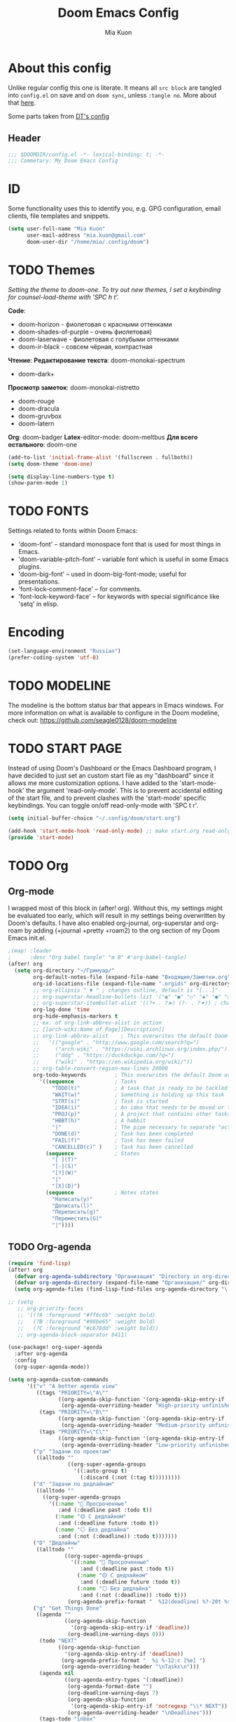 #+title: Doom Emacs Config
#+author: Mia Kuon
#+description: My personal literate Doom Emacs Config

* About this config
Unlike regular config this one is literate. It means all =src block= are tangled into ~config.el~ on save and on ~doom sync~, unless ~:tangle no~. More about that [[file:~/.config/emacs/modules/config/literate/README.org][here]].

Some parts taken from [[https://gitlab.com/dwt1/dotfiles/-/blob/master/.config/doom/config.org][DT's config]]

** Header
#+begin_src emacs-lisp
;;; $DOOMDIR/config.el -*- lexical-binding: t; -*-
;;; Commetary: My Doom Emacs Config
#+end_src
* ID
Some functionality uses this to identify you, e.g. GPG configuration, email clients, file templates and snippets.
#+begin_src emacs-lisp
(setq user-full-name "Mia Kuon"
      user-mail-address "mia.kuon@gmail.com"
      doom-user-dir "/home/mia/.config/doom")
#+end_src
* TODO Themes
/Setting the theme to doom-one.  To try out new themes, I set a keybinding for counsel-load-theme with 'SPC h t'./

*Code*:
- doom-horizon - фиолетовая с красными оттенками
- doom-shades-of-purple  - очень фиолетовая)
- doom-laserwave - фиолетовая с голубыми оттенками
- doom-ir-black - совсем чёрная, контрастная

*Чтение*:
*Редактирование текста*: doom-monokai-spectrum
- doom-dark+

*Просмотр заметок*: doom-monokai-ristretto
- doom-rouge
- doom-dracula
- doom-gruvbox
- doom-latern

*Org*: doom-badger
*Latex*-editor-mode: doom-meltbus
*Для всего остального*: doom-one

#+BEGIN_SRC emacs-lisp
(add-to-list 'initial-frame-alist '(fullscreen . fullboth))
(setq doom-theme 'doom-one)

(setq display-line-numbers-type t)
(show-paren-mode 1)
#+END_SRC
* TODO FONTS
Settings related to fonts within Doom Emacs:
+ 'doom-font' -- standard monospace font that is used for most things in Emacs.
+ 'doom-variable-pitch-font' -- variable font which is useful in some Emacs plugins.
+ 'doom-big-font' -- used in doom-big-font-mode; useful for presentations.
+ 'font-lock-comment-face' -- for comments.
+ 'font-lock-keyword-face' -- for keywords with special significance like 'setq' in elisp.
* Encoding
#+begin_src emacs-lisp
(set-language-environment "Russian")
(prefer-coding-system 'utf-8)
#+end_src
* TODO MODELINE
The modeline is the bottom status bar that appears in Emacs windows.  For more information on what is available to configure in the Doom modeline, check out:
https://github.com/seagle0128/doom-modeline
* TODO START PAGE
Instead of using Doom's Dashboard or the Emacs Dashboard program, I have decided to just set an custom start file as my "dashboard" since it allows me more customization options.  I have added to the 'start-mode-hook' the argument 'read-only-mode'.  This is to prevent accidental editing of the start file, and to prevent clashes with the 'start-mode' specific keybindings.  You can toggle on/off read-only-mode with 'SPC t r'.

#+begin_src emacs-lisp :tangle no
(setq initial-buffer-choice "~/.config/doom/start.org")

(add-hook 'start-mode-hook 'read-only-mode) ;; make start.org read-only; use 'SPC t r' to toggle off read-only.
(provide 'start-mode)
#+end_src
* TODO Org
** Org-mode
I wrapped most of this block in (after! org).  Without this, my settings might be evaluated too early, which will result in my settings being overwritten by Doom's defaults.  I have also enabled org-journal, org-superstar and org-roam by adding (+journal +pretty +roam2) to the org section of my Doom Emacs init.el.

#+BEGIN_SRC emacs-lisp
;(map! :leader
;      :desc "Org babel tangle" "m B" #'org-babel-tangle)
(after! org
  (setq org-directory "~/Гримуар/"
        org-default-notes-file (expand-file-name "Входящие/Заметки.org" org-directory)
        org-id-locations-file (expand-file-name ".orgids" org-directory)
        ;; org-ellipsis " ▼ " ; changes outline, default is "[...]"
        ;; org-superstar-headline-bullets-list '("◉" "●" "○" "◆" "●" "○" "◆")
        ;; org-superstar-itembullet-alist '((?+ . ?➤) (?- . ?✦)) ; changes +/- symbols in item lists
        org-log-done 'time
        org-hide-emphasis-markers t
        ;; ex. of org-link-abbrev-alist in action
        ;; [[arch-wiki:Name_of_Page][Description]]
        ;; org-link-abbrev-alist    ; This overwrites the default Doom org-link-abbrev-list
        ;;   '(("google" . "http://www.google.com/search?q=")
        ;;     ("arch-wiki" . "https://wiki.archlinux.org/index.php/")
        ;;     ("ddg" . "https://duckduckgo.com/?q=")
        ;;     ("wiki" . "https://en.wikipedia.org/wiki/"))
        ;; org-table-convert-region-max-lines 20000
        org-todo-keywords         ; This overwrites the default Doom org-todo-keywords
          '((sequence             ; Tasks
              "TODO(t)"           ; A task that is ready to be tackled
              "WAIT(w)"           ; Something is holding up this task
              "STRT(s)"           ; Task is started
              "IDEA(i)"           ; An idea that needs to be moved or to be done
              "PROJ(p)"           ; A project that contains other tasks
              "HBBT(h)"           ; A habbit
              "|"                 ; The pipe necessary to separate "active" states and "inactive" states
              "DONE(d)"           ; Task has been completed
              "FAIL(f)"           ; Task has been failed
              "CANCELLED(c)" )    ; Task has been cancelled
            (sequence             ; States
              "[ ](T)"
              "[-](S)"
              "[?](W)"
              "|"
              "[X](D)")
            (sequence             ; Notes states
              "Написать(y)"
              "Дописать(l)"
              "Переписать(g)"
              "Переместить(G)"
              "|"))))
#+END_SRC

** TODO Org-agenda
#+begin_src emacs-lisp
(require 'find-lisp)
(after! org
  (defvar org-agenda-subdirectory "Организация" "Directory in org-directory that contains all organization realted files")
  (defvar org-agenda-directory (expand-file-name "Организация/" org-directory) "")
  (setq org-agenda-files (find-lisp-find-files org-agenda-directory "\.org$")))

;; (setq
   ;; org-priority-faces
   ;; '((?A :foreground "#ff6c6b" :weight bold)
   ;;   (?B :foreground "#98be65" :weight bold)
   ;;   (?C :foreground "#c678dd" :weight bold))
   ;; org-agenda-block-separator 8411)

(use-package! org-super-agenda
  :after org-agenda
  :config
  (org-super-agenda-mode))

(setq org-agenda-custom-commands
      '(("v" "A better agenda view"
         ((tags "PRIORITY=\"A\""
                ((org-agenda-skip-function '(org-agenda-skip-entry-if 'todo 'done))
                 (org-agenda-overriding-header "High-priority unfinished tasks:")))
          (tags "PRIORITY=\"B\""
                ((org-agenda-skip-function '(org-agenda-skip-entry-if 'todo 'done))
                 (org-agenda-overriding-header "Medium-priority unfinished tasks:")))
          (tags "PRIORITY=\"C\""
                ((org-agenda-skip-function '(org-agenda-skip-entry-if 'todo 'done))
                 (org-agenda-overriding-header "Low-priority unfinished tasks:")))))
        ("p" "Задачи по проектам"
         ((alltodo ""
                   ((org-super-agenda-groups
                     '((:auto-group t)
                       (:discard (:not (:tag t)))))))))
        ("d" "Задачи по дедлайнам"
         ((alltodo ""
           ((org-super-agenda-groups
             '((:name "🔴 Просроченные"
                :and (:deadline past :todo t))
               (:name "🟡 С дедлайном"
                :and (:deadline future :todo t))
               (:name "⚪ Без дедлайна"
                :and (:not (:deadline)) :todo t)))))))
        ("D" "Дедлайны"
         ((alltodo ""
                  ((org-super-agenda-groups
                    '((:name "🔴 Просроченные"
                       :and (:deadline past :todo t))
                      (:name "🟡 С дедлайном"
                       :and (:deadline future :todo t))
                      (:name "⚪ Без дедлайна"
                       :and (:not (:deadline)) :todo t)))
                   (org-agenda-prefix-format "  %12(deadline) %?-20t %s")))))
        ("g" "Get Things Done"
         ((agenda ""
                  ((org-agenda-skip-function
                    '(org-agenda-skip-entry-if 'deadline))
                   (org-deadline-warning-days 0)))
          (todo "NEXT"
                ((org-agenda-skip-function
                  '(org-agenda-skip-entry-if 'deadline))
                 (org-agenda-prefix-format "  %i %-12:c [%e] ")
                 (org-agenda-overriding-header "\nTasks\n")))
          (agenda nil
                  ((org-agenda-entry-types '(:deadline))
                   (org-agenda-format-date "")
                   (org-deadline-warning-days 7)
                   (org-agenda-skip-function
                    '(org-agenda-skip-entry-if 'notregexp "\\* NEXT"))
                   (org-agenda-overriding-header "\nDeadlines")))
          (tags-todo "inbox"
                     ((org-agenda-prefix-format "  %?-12t% s")
                      (org-agenda-overriding-header "\nInbox\n")))
          (tags "CLOSED>=\"<today>\""
                ((org-agenda-overriding-header "\nCompleted today\n")))))))
#+end_src
** GTD
*** Capture templates
#+begin_src emacs-lisp :tangle yes
(after! org
 (setq org-capture-templates
       `(("g" "GTD")
         ("gi" "Inbox" entry  (file "Организация/Входящее.org")
          "* TODO %?\n/Entered on/ %U" :prepend t :empty-lines-before 1)
         ("gm" "Meeting" entry  (file+headline "Организация/Расписание.org" "Личное")
          "* %? %^G\nSCHEDULED: %^T\n/Entered on/ %U" :prepend t)
         ("gc" "Current" entry (file "Организация/Текущее.org")
          "* TODO %?\nSCHEDULED: %t\n/Entered on/ %U" :prepend t)
         ("gh" "Habbit" entry (function (lambda () (read-file-name "Ценность: "
                                              "~/Гримуар/Организация/Ценности/" nil t nil
                                              (lambda (f)
                                                (and (file-regular-p f)
                                                     (string-match "\\.org$" f))))))
          "* HBBT %?\nSCHEDULED: <%<%Y-%m-%d %a %H:00> +1d>\n:PROPERTIES:\n:STYLE:           Habbit\n:REPEAT_TO_STATE: HBBT\n:END:\n/Entered on/ %U"
          :heading "Привычки"
          :prepend nil)
         ;; ("j" "Journal")
         ;; ("jd" "Daily" entry
         ;;  (file+olp+datetree +org-capture-journal-file)
         ;;  "* %U %?\n%i\n%a" :prepend t)
         ;; ("jw" "Weekly" entry)
         ;; ("jm" "Monthly" entry)
         ;; ("jy" "Yearly" entry)
         ("p" "Templates for projects")
         ("pt" "Project-local todo" entry
          (file+headline +org-capture-project-todo-file "Inbox")
          "* TODO %?\n%i\n%a" :prepend t)
         ("pn" "Project-local notes" entry
          (file+headline +org-capture-project-notes-file "Inbox")
          "* %U %?\n%i\n%a" :prepend t)
         ("pc" "Project-local changelog" entry
          (file+headline +org-capture-project-changelog-file "Unreleased")
          "* %U %?\n%i\n%a" :prepend t)
         ("o" "Centralized templates for projects")
         ("ot" "Project todo" entry
          #'+org-capture-central-project-todo-file "* TODO %?\n %i\n %a" :heading "Tasks" :prepend nil)
         ("on" "Project notes" entry
          #'+org-capture-central-project-notes-file "* %U %?\n %i\n %a" :heading "Notes" :prepend t)
         ("oc" "Project changelog" entry
          #'+org-capture-central-project-changelog-file "* %U %?\n %i\n %a" :heading "Changelog" :prepend t))))
#+end_src
*** Other
#+begin_src emacs-lisp :tangle yes
(after! org
  (setq org-log-into-drawer t))
#+end_src
** Org-auto-tangle
=org-auto-tangle= allows you to add the option =#+auto_tangle: t= in your Org file so that it automatically tangles when you save the document.  I have made adding this to your file even easier by creating a function 'dt/insert-auto-tangle-tag' and setting it to a keybinding 'SPC i a'.

ERROR: Нет пакета ~org-auto-tangle~
#+begin_src emacs-lisp :tangle no
(use-package! org-auto-tangle
  :defer t
  :hook (org-mode . org-auto-tangle-mode)
  :config
  (setq org-auto-tangle-default t))

(defun dt/insert-auto-tangle-tag ()
  "Insert auto-tangle tag in a literate config."
  (interactive)
  (evil-org-open-below 1)
  (insert "#+auto_tangle: t ")
  (evil-force-normal-state))

(map! :leader
      :desc "Insert auto_tangle tag" "i t" #'dt/insert-auto-tangle-tag)
#+end_src
** Org fonts
I have created an interactive function for each color scheme (M-x dt/org-colors-*).  These functions will set appropriate colors and font attributes for org-level fonts and the org-table font.

#+begin_src emacs-lisp :tangle no
(defun dt/org-colors-doom-one ()
  "Enable Doom One colors for Org headers."
  (interactive)
  (dolist
      (face
       '((org-level-1 1.7 "#51afef" ultra-bold)
         (org-level-2 1.6 "#c678dd" extra-bold)
         (org-level-3 1.5 "#98be65" bold)
         (org-level-4 1.4 "#da8548" semi-bold)
         (org-level-5 1.3 "#5699af" normal)
         (org-level-6 1.2 "#a9a1e1" normal)
         (org-level-7 1.1 "#46d9ff" normal)
         (org-level-8 1.0 "#ff6c6b" normal)))
    (set-face-attribute (nth 0 face) nil :font doom-variable-pitch-font :weight (nth 3 face) :height (nth 1 face) :foreground (nth 2 face)))
    (set-face-attribute 'org-table nil :font doom-font :weight 'normal :height 1.0 :foreground "#bfafdf"))

(defun dt/org-colors-dracula ()
  "Enable Dracula colors for Org headers."
  (interactive)
  (dolist
      (face
       '((org-level-1 1.7 "#8be9fd" ultra-bold)
         (org-level-2 1.6 "#bd93f9" extra-bold)
         (org-level-3 1.5 "#50fa7b" bold)
         (org-level-4 1.4 "#ff79c6" semi-bold)
         (org-level-5 1.3 "#9aedfe" normal)
         (org-level-6 1.2 "#caa9fa" normal)
         (org-level-7 1.1 "#5af78e" normal)
         (org-level-8 1.0 "#ff92d0" normal)))
    (set-face-attribute (nth 0 face) nil :font doom-variable-pitch-font :weight (nth 3 face) :height (nth 1 face) :foreground (nth 2 face)))
    (set-face-attribute 'org-table nil :font doom-font :weight 'normal :height 1.0 :foreground "#bfafdf"))

(defun dt/org-colors-gruvbox-dark ()
  "Enable Gruvbox Dark colors for Org headers."
  (interactive)
  (dolist
      (face
       '((org-level-1 1.7 "#458588" ultra-bold)
         (org-level-2 1.6 "#b16286" extra-bold)
         (org-level-3 1.5 "#98971a" bold)
         (org-level-4 1.4 "#fb4934" semi-bold)
         (org-level-5 1.3 "#83a598" normal)
         (org-level-6 1.2 "#d3869b" normal)
         (org-level-7 1.1 "#d79921" normal)
         (org-level-8 1.0 "#8ec07c" normal)))
    (set-face-attribute (nth 0 face) nil :font doom-variable-pitch-font :weight (nth 3 face) :height (nth 1 face) :foreground (nth 2 face)))
    (set-face-attribute 'org-table nil :font doom-font :weight 'normal :height 1.0 :foreground "#bfafdf"))

(defun dt/org-colors-monokai-pro ()
  "Enable Monokai Pro colors for Org headers."
  (interactive)
  (dolist
      (face
       '((org-level-1 1.7 "#78dce8" ultra-bold)
         (org-level-2 1.6 "#ab9df2" extra-bold)
         (org-level-3 1.5 "#a9dc76" bold)
         (org-level-4 1.4 "#fc9867" semi-bold)
         (org-level-5 1.3 "#ff6188" normal)
         (org-level-6 1.2 "#ffd866" normal)
         (org-level-7 1.1 "#78dce8" normal)
         (org-level-8 1.0 "#ab9df2" normal)))
    (set-face-attribute (nth 0 face) nil :font doom-variable-pitch-font :weight (nth 3 face) :height (nth 1 face) :foreground (nth 2 face)))
    (set-face-attribute 'org-table nil :font doom-font :weight 'normal :height 1.0 :foreground "#bfafdf"))

(defun dt/org-colors-nord ()
  "Enable Nord colors for Org headers."
  (interactive)
  (dolist
      (face
       '((org-level-1 1.7 "#81a1c1" ultra-bold)
         (org-level-2 1.6 "#b48ead" extra-bold)
         (org-level-3 1.5 "#a3be8c" bold)
         (org-level-4 1.4 "#ebcb8b" semi-bold)
         (org-level-5 1.3 "#bf616a" normal)
         (org-level-6 1.2 "#88c0d0" normal)
         (org-level-7 1.1 "#81a1c1" normal)
         (org-level-8 1.0 "#b48ead" normal)))
    (set-face-attribute (nth 0 face) nil :font doom-variable-pitch-font :weight (nth 3 face) :height (nth 1 face) :foreground (nth 2 face)))
    (set-face-attribute 'org-table nil :font doom-font :weight 'normal :height 1.0 :foreground "#bfafdf"))

(defun dt/org-colors-oceanic-next ()
  "Enable Oceanic Next colors for Org headers."
  (interactive)
  (dolist
      (face
       '((org-level-1 1.7 "#6699cc" ultra-bold)
         (org-level-2 1.6 "#c594c5" extra-bold)
         (org-level-3 1.5 "#99c794" bold)
         (org-level-4 1.4 "#fac863" semi-bold)
         (org-level-5 1.3 "#5fb3b3" normal)
         (org-level-6 1.2 "#ec5f67" normal)
         (org-level-7 1.1 "#6699cc" normal)
         (org-level-8 1.0 "#c594c5" normal)))
    (set-face-attribute (nth 0 face) nil :font doom-variable-pitch-font :weight (nth 3 face) :height (nth 1 face) :foreground (nth 2 face)))
    (set-face-attribute 'org-table nil :font doom-font :weight 'normal :height 1.0 :foreground "#bfafdf"))

(defun dt/org-colors-palenight ()
  "Enable Palenight colors for Org headers."
  (interactive)
  (dolist
      (face
       '((org-level-1 1.7 "#82aaff" ultra-bold)
         (org-level-2 1.6 "#c792ea" extra-bold)
         (org-level-3 1.5 "#c3e88d" bold)
         (org-level-4 1.4 "#ffcb6b" semi-bold)
         (org-level-5 1.3 "#a3f7ff" normal)
         (org-level-6 1.2 "#e1acff" normal)
         (org-level-7 1.1 "#f07178" normal)
         (org-level-8 1.0 "#ddffa7" normal)))
    (set-face-attribute (nth 0 face) nil :font doom-variable-pitch-font :weight (nth 3 face) :height (nth 1 face) :foreground (nth 2 face)))
    (set-face-attribute 'org-table nil :font doom-font :weight 'normal :height 1.0 :foreground "#bfafdf"))

(defun dt/org-colors-solarized-dark ()
  "Enable Solarized Dark colors for Org headers."
  (interactive)
  (dolist
      (face
       '((org-level-1 1.7 "#268bd2" ultra-bold)
         (org-level-2 1.6 "#d33682" extra-bold)
         (org-level-3 1.5 "#859900" bold)
         (org-level-4 1.4 "#b58900" semi-bold)
         (org-level-5 1.3 "#cb4b16" normal)
         (org-level-6 1.2 "#6c71c4" normal)
         (org-level-7 1.1 "#2aa198" normal)
         (org-level-8 1.0 "#657b83" normal)))
    (set-face-attribute (nth 0 face) nil :font doom-variable-pitch-font :weight (nth 3 face) :height (nth 1 face) :foreground (nth 2 face)))
    (set-face-attribute 'org-table nil :font doom-font :weight 'normal :height 1.0 :foreground "#bfafdf"))

(defun dt/org-colors-solarized-light ()
  "Enable Solarized Light colors for Org headers."
  (interactive)
  (dolist
      (face
       '((org-level-1 1.7 "#268bd2" ultra-bold)
         (org-level-2 1.6 "#d33682" extra-bold)
         (org-level-3 1.5 "#859900" bold)
         (org-level-4 1.4 "#b58900" semi-bold)
         (org-level-5 1.3 "#cb4b16" normal)
         (org-level-6 1.2 "#6c71c4" normal)
         (org-level-7 1.1 "#2aa198" normal)
         (org-level-8 1.0 "#657b83" normal)))
    (set-face-attribute (nth 0 face) nil :font doom-variable-pitch-font :weight (nth 3 face) :height (nth 1 face) :foreground (nth 2 face)))
    (set-face-attribute 'org-table nil :font doom-font :weight 'normal :height 1.0 :foreground "#bfafdf"))

(defun dt/org-colors-tomorrow-night ()
  "Enable Tomorrow Night colors for Org headers."
  (interactive)
  (dolist
      (face
       '((org-level-1 1.7 "#81a2be" ultra-bold)
         (org-level-2 1.6 "#b294bb" extra-bold)
         (org-level-3 1.5 "#b5bd68" bold)
         (org-level-4 1.4 "#e6c547" semi-bold)
         (org-level-5 1.3 "#cc6666" normal)
         (org-level-6 1.2 "#70c0ba" normal)
         (org-level-7 1.1 "#b77ee0" normal)
         (org-level-8 1.0 "#9ec400" normal)))
    (set-face-attribute (nth 0 face) nil :font doom-variable-pitch-font :weight (nth 3 face) :height (nth 1 face) :foreground (nth 2 face)))
    (set-face-attribute 'org-table nil :font doom-font :weight 'normal :height 1.0 :foreground "#bfafdf"))

;; Load our desired dt/org-colors-* theme on startup
(dt/org-colors-doom-one)
#+end_src

** Org-export
We need ox-man for "Org eXporting" to manpage format and ox-gemini for exporting to gemtext (for the gemini protocol).

=NOTE=: I also enable ox-publish for converting an Org site into an HTML site, but that is done in init.el (org +publish).

#+BEGIN_SRC emacs-lisp :tangle no
(use-package ox-man)
(use-package ox-gemini)
#+END_SRC

** Org-journal
#+begin_src emacs-lisp :tangle yes
(setq org-journal-dir "~/Гримуар/Дневник/"
      org-journal-date-prefix "* "
      org-journal-time-prefix "** "
      org-journal-date-format "%B %d, %Y (%A) "
      org-journal-file-format "%Y-%m-%d.org")
#+end_src

** Org-publish
#+begin_src emacs-lisp :tangle no
(setq org-publish-use-timestamps-flag nil)
(setq org-export-with-broken-links t)
(setq org-publish-project-alist
      '(("distro.tube without manpages"
         :base-directory "~/nc/gitlab-repos/distro.tube/"
         :base-extension "org"
         :publishing-directory "~/nc/gitlab-repos/distro.tube/html/"
         :recursive t
         :exclude "org-html-themes/.*\\|man-org/man*"
         :publishing-function org-html-publish-to-html
         :headline-levels 4             ; Just the default for this project.
         :auto-preamble t)
         ("man0p"
         :base-directory "~/nc/gitlab-repos/distro.tube/man-org/man0p/"
         :base-extension "org"
         :publishing-directory "~/nc/gitlab-repos/distro.tube/html/man-org/man0p/"
         :recursive t
         :publishing-function org-html-publish-to-html
         :headline-levels 4             ; Just the default for this project.
         :auto-preamble t)
         ("man1"
         :base-directory "~/nc/gitlab-repos/distro.tube/man-org/man1/"
         :base-extension "org"
         :publishing-directory "~/nc/gitlab-repos/distro.tube/html/man-org/man1/"
         :recursive t
         :publishing-function org-html-publish-to-html
         :headline-levels 4             ; Just the default for this project.
         :auto-preamble t)
         ("man1p"
         :base-directory "~/nc/gitlab-repos/distro.tube/man-org/man1p/"
         :base-extension "org"
         :publishing-directory "~/nc/gitlab-repos/distro.tube/html/man-org/man1p/"
         :recursive t
         :publishing-function org-html-publish-to-html
         :headline-levels 4             ; Just the default for this project.
         :auto-preamble t)
         ("man2"
         :base-directory "~/nc/gitlab-repos/distro.tube/man-org/man2/"
         :base-extension "org"
         :publishing-directory "~/nc/gitlab-repos/distro.tube/html/man-org/man2/"
         :recursive t
         :publishing-function org-html-publish-to-html
         :headline-levels 4             ; Just the default for this project.
         :auto-preamble t)
         ("man3"
         :base-directory "~/nc/gitlab-repos/distro.tube/man-org/man3/"
         :base-extension "org"
         :publishing-directory "~/nc/gitlab-repos/distro.tube/html/man-org/man3/"
         :recursive t
         :publishing-function org-html-publish-to-html
         :headline-levels 4             ; Just the default for this project.
         :auto-preamble t)
         ("man3p"
         :base-directory "~/nc/gitlab-repos/distro.tube/man-org/man3p/"
         :base-extension "org"
         :publishing-directory "~/nc/gitlab-repos/distro.tube/html/man-org/man3p/"
         :recursive t
         :publishing-function org-html-publish-to-html
         :headline-levels 4             ; Just the default for this project.
         :auto-preamble t)
         ("man4"
         :base-directory "~/nc/gitlab-repos/distro.tube/man-org/man4/"
         :base-extension "org"
         :publishing-directory "~/nc/gitlab-repos/distro.tube/html/man-org/man4/"
         :recursive t
         :publishing-function org-html-publish-to-html
         :headline-levels 4             ; Just the default for this project.
         :auto-preamble t)
         ("man5"
         :base-directory "~/nc/gitlab-repos/distro.tube/man-org/man5/"
         :base-extension "org"
         :publishing-directory "~/nc/gitlab-repos/distro.tube/html/man-org/man5/"
         :recursive t
         :publishing-function org-html-publish-to-html
         :headline-levels 4             ; Just the default for this project.
         :auto-preamble t)
         ("man6"
         :base-directory "~/nc/gitlab-repos/distro.tube/man-org/man6/"
         :base-extension "org"
         :publishing-directory "~/nc/gitlab-repos/distro.tube/html/man-org/man6/"
         :recursive t
         :publishing-function org-html-publish-to-html
         :headline-levels 4             ; Just the default for this project.
         :auto-preamble t)
         ("man7"
         :base-directory "~/nc/gitlab-repos/distro.tube/man-org/man7/"
         :base-extension "org"
         :publishing-directory "~/nc/gitlab-repos/distro.tube/html/man-org/man7/"
         :recursive t
         :publishing-function org-html-publish-to-html
         :headline-levels 4             ; Just the default for this project.
         :auto-preamble t)
         ("man8"
         :base-directory "~/nc/gitlab-repos/distro.tube/man-org/man8/"
         :base-extension "org"
         :publishing-directory "~/nc/gitlab-repos/distro.tube/html/man-org/man8/"
         :recursive t
         :publishing-function org-html-publish-to-html
         :headline-levels 4             ; Just the default for this project.
         :auto-preamble t)
         ("org-static"
         :base-directory "~/Org/website"
         :base-extension "css\\|js\\|png\\|jpg\\|gif\\|pdf\\|mp3\\|ogg\\|swf"
         :publishing-directory "~/public_html/"
         :recursive t
         :exclude ".*/org-html-themes/.*"
         :publishing-function org-publish-attachment)
         ("dtos.dev"
         :base-directory "~/nc/gitlab-repos/dtos.dev/"
         :base-extension "org"
         :publishing-directory "~/nc/gitlab-repos/dtos.dev/html/"
         :recursive t
         :publishing-function org-html-publish-to-html
         :headline-levels 4             ; Just the default for this project.
         :auto-preamble t)

      ))
#+end_src
** Org-download
drag&drop functionality
#+begin_src emacs-lisp :tangle yes
(setq org-download-image-dir "~/Гримуар/Вложения/")
#+end_src
** TODO Org-roam
[[https://github.com/org-roam/org-roam][Org-roam]] is a plain-text knowledge management system.  Org-roam borrows principles from the =Zettelkasten= method, providing a solution for non-hierarchical note-taking.  It should also work as a plug-and-play solution for anyone already using Org-mode for their personal wiki.

| COMMAND                | DESCRIPTION                        | KEYBINDING |
|------------------------+------------------------------------+------------|
| completion-at-point    | /Completion of node-insert at point/ | SPC n r c  |
| org-roam-node-find     | /Find node or create a new one/      | SPC n r f  |
| org-roam-graph         | /Show graph of all nodes/            | SPC n r g  |
| org-roam-node-insert   | /Insert link to a node/              | SPC n r i  |
| org-roam-capture       | /Capture to node/                    | SPC n r n  |
| org-roam-buffer-toggle | /Toggle roam buffer/                 | SPC n r r  |

#+begin_src emacs-lisp
(after! org
  (setq org-roam-directory org-directory
        org-roam-graph-viewer "/usr/bin/firefox") ; TODO поменять на qutebrowser

  (setq org-roam-capture-templates
        `(("c" "Записка, Черновик" plain "%?\n* Ссылки"
           :target (file+head
                    "Заметки/Входящие/%<%Y%m%d%H%M%S>.org"
                    ":PROPERTIES:
:DATE:     %<%FT%T%z>
:END:
,#+title: ${title}
,#+notetype: %^{Тип заметки|записка|черновик}
,#+filetags: %^G")
           :unnarrowed t
           :empty-lines-before 1)
          ("f" "Фундаментальная, Мысль, Цитата" plain "%?\n* Ссылки\n** Связи\n** Источники"
           :target (file+head
                    "Заметки/%<%Y%m%d%H%M%S>-${slug}.org"
                    ":PROPERTIES:
:DATE:     %<%FT%T%z>
:ACCESS:   %^{Доступ|public|private|personal|confidentional}
:ROAM_ALIASES: %^{Синонимы (в кавычках)}
:END:
,#+title: ${title}
,#+author: %n
,#+language: %^{Язык|русский|english|français|中文}
,#+notetype: %^{Тип заметки|фундаментальная|мысль|цитата}
,#+filetags: %^G")
           :unnarrowed t
           :empty-lines-before 1)
          ("n" "Заметка, Статья, Руководство" plain "* ${title}\n%?\n* Ссылки"
           :target (file+head
                    "Заметки/%<%Y%m%d%H%M%S>-${slug}.org"
                    ":PROPERTIES:
:DATE:     %<%FT%T%z>
:ACCESS:   %^{Доступ|public|private|personal|confidentional}
:ROAM_ALIASES: %^{Синонимы (в кавычках)}
:END:
,#+title: ${title}
,#+author: %n
,#+language: %^{Язык|русский|english|français|中文}
,#+notetype: %^{Тип заметки|заметка|статья|руководство}
,#+filetags: %^G")
           :unnarrowed t
           :empty-lines-before 1)
          ("a" "Конспект" plain "* ${title}\n%?\n* Источник\n%A\n* Ссылки\n* TODO Добавить синонимы, если нужно"
           :target (file+head
                    "Заметки/%<%Y%m%d%H%M%S>-${slug}.org"
                    ":PROPERTIES:
:DATE:     %<%FT%T%z>
:ACCESS:   %^{Доступ|public|private|personal|confidentional}
:END:
,#+title: ${title}
,#+author: %n
,#+language: %^{Язык|русский|english|français|中文}
,#+notetype: коспект
,#+sourcetype: %^{Тип источника|статья|видео|аудио|занятие}
,#+filetags: %^G")
           :unnarrowed t
           :empty-lines-before 1)
          ("c" "Копия" plain "* Источник\n%A\n* ${title}\n%?"
           :target (file+head
                    "Заметки/%<%Y%m%d%H%M%S>-${slug}.org"
                    ":PROPERTIES:
:DATE:     %<%FT%T%z>
:ACCESS:   %^{Доступ|public|private|personal|confidentional}
:ROAM_ALIASES: %^{Синонимы (в кавычках)}
:END:
,#+title: ${title}
,#+author: %n
,#+language: %^{Язык|русский|english|français|中文}
,#+notetype: копия
,#+sourcetype: %^{Тип источника|статья|видео|аудио|занятие}
,#+filetags: %^G"))
          ("o" "Организация")
          ("oa" "Приоритет" plain "* Цели\n%?\n* Проекты\n* Привычки\n* Заметки\n* Задачи"
           :target (file+head
                    "Организация/Приоритеты/${title}/area-${slug}.org"
                    ":PROPERTIES:
:DATE:         %<%FT%T%z>
:ACCESS:       %^{Доступ|public|private|personal|confidentional}
:CATEGORY:     %^{Category}
:ROAM_ALIASES: %^{Синонимы (в кавычках)}
:END:
,#+title: ${title}
,#+author: %n
,#+language: %^{Язык|русский|english|français|中文}
,#+notetype: организация
,#+filetags: :${title}:%^G")
           :unnarrowed t
           :empty-lines-before 1)
          ("op" "Проект" plain "* Цели\n%?\n* Заметки\n* Проекты\n* Задачи"
           :target (file+head
                    "Организация/Проекты/${title}/proj-${slug}.org"
                    ":PROPERTIES:
:DATE:         %<%FT%T%z>
:ACCESS:       %^{Доступ|public|private|personal|confidentional}
:CATEGORY:     %^{Category}
:ROAM_ALIASES: %^{Синонимы (в кавычках)}
:END:
,#+title: ${title}
,#+author: %n
,#+language: %^{Язык|русский|english|français|中文}
,#+notetype: организация
,#+filetags: :${title}:%^G")
           :unnarrowed t
           :empty-lines-before 1)
          ("or" "План" plain "* Цели\n%?\n* Заметки\n* Проекты"
           :target (file+head
                    "Организация/Планирование/plan-${slug}.org"
                    ":PROPERTIES:
:DATE:         %<%FT%T%z>
:ACCESS:       %^{Доступ|public|private|personal|confidentional}
:ROAM_ALIASES: %^{Синонимы (в кавычках)}
:END:
,#+title: ${title}
,#+author: %n
,#+language: %^{Язык|русский|english|français|中文}
,#+notetype: организация
,#+filetags: :${title}:%^G")
           :unnarrowed t
           :empty-lines-before 1))))

(use-package! websocket
  :after org-roam)

(use-package! org-roam-ui
  :after org-roam
  :config
  (setq org-roam-ui-sync-theme t
        org-roam-ui-follow t
        org-roam-ui-update-on-save t
        org-roam-ui-open-on-start t))

;; (map! :leader
;;       (:prefix ("n r" . "org-roam")
;;        :desc "Completion at point" "c" #'completion-at-point
;;        :desc "Find node"           "f" #'org-roam-node-find
;;        :desc "Show graph"          "g" #'org-roam-ui-open
;;        :desc "Show local graph"    "G" #'org-roam-ui-node-local
;;        :desc "Insert node"         "i" #'org-roam-node-insert
;;        :desc "Capture to node"     "n" #'org-roam-capture
;;        :desc "Toggle roam buffer"  "r" #'org-roam-buffer-toggle))
#+end_src
** TODO Org-roam-capture-templates tangle
#+begin_src emacs-lisp :tangle yes
(defun extract-org-roam-templates ()
  "Extract org-roam-capture-templates from config.org and save to org-roam-templates.el"
(let ((config-file (expand-file-name "config.org" doom-user-dir))
        (output-file (expand-file-name "org-roam-templates.el" doom-user-dir))
        (template-section nil))
    ;; (message "Читаем файл: %s" config-file)
    (with-temp-buffer
      ;; Читаем config.org
      (insert-file-contents config-file)
      (goto-char (point-min))
      ;; (message "Файл загружен, ищем шаблоны...")

      ;; Ищем начало секции с шаблонами
      (when (re-search-forward "(setq org-roam-capture-templates" nil t)
        ;; (message "Найдено в строке: %d" (line-number-at-pos))
        (beginning-of-line)
        (setq template-section (buffer-substring (point) (progn (forward-sexp) (point)))))

      ;; Если нашли, записываем в отдельный файл
      ;; (when template-section
        ;; (message "Шаблоны извлечены, записываем в %s" output-file)
        (with-temp-file output-file
          ;; (insert ";; Automatically extracted org-roam-capture-templates\n")
          (insert template-section)
          (insert "\n")))))

;; Автоматически запускать после сохранения config.org
(defun auto-extract-org-roam-templates ()
  "Run extract-org-roam-templates when saving config.org."
  (when (string-equal (buffer-file-name)
                      (expand-file-name "~/.dotfiles/.config/doom/config.org"))
    (message "Extracting org-roam-templates")
    (extract-org-roam-templates)))

(add-hook 'after-save-hook #'auto-extract-org-roam-templates)

#+end_src

Test
#+begin_src emacs-lisp :tangle no
(message "Current after-save-hook: %s" after-save-hook)
#+end_src
** TODO Org-brain
#+begin_src emacs-lisp :tangle yes
(after! org
  (setq org-brain-path org-directory))
#+end_src
** Journal
#+begin_src emacs-lisp :tangle yes
(after! org
  (setq +org-capture-journal-file (expand-file-name "Дневник" org-directory)))
#+end_src
* Auto-commit
Все изменения в Гримуаре автоматически коммитятся каждые 15 минут. Чтобы иметь возможность остановить этот процесс, например, для манипуляций с ветками или изменения конвенций, я добавляю следующие функции
#+begin_src emacs-lisp :tangle yes
(defvar my/autocommit-timer "auto-commit-grimuar.timer" "Название auto-commit таймера")

(defun my/start-autocommit ()
  "Запустить таймер автокоммитов через systemd."
  (interactive)
  (let ((output (shell-command-to-string (format "systemctl --user start %s && echo 'Autocommit timer started'" my/autocommit-timer))))
    (message "%s" (string-trim output))))

(defun my/stop-autocommit ()
  "Остановить таймер автокоммитов через systemd."
  (interactive)
  (let ((output (shell-command-to-string (format "systemctl --user stop %s && echo 'Autocommit timer stopped'" my/autocommit-timer))))
    (message "%s" (string-trim output))))

(defun my/toggle-autocommit ()
  "Переключить таймер автокоммитов через systemd."
  (interactive)
  (let ((exit-code (call-process-shell-command
                    (format "systemctl --user is-active --quiet %s" my/autocommit-timer))))
    (if (eq exit-code 0)
        (my/stop-autocommit)
        (my/start-autocommit))))
#+end_src

Однократно запустить
#+begin_src emacs-lisp :tangle yes
(defvar my/autocommit-service "auto-commit-grimuar.service"
  "Имя systemd сервиса, запускающего скрипт один раз.")

(defun my/run-autocommit-once ()
  "Однократно выполнить автокоммит через systemd service."
  (interactive)
  (let ((output (shell-command-to-string (format "systemctl --user start %s && echo 'Гримуар auto-commit done'" my/autocommit-service))))
    (message "%s" (string-trim output))))
#+end_src

Биндинги
#+begin_src emacs-lisp :tangle yes
(map! :leader
      (:prefix "n" ;; notes menu
       (:prefix ("g" . "git")
       :desc "Enable autosave"        "e" #'my/start-autocommit
       :desc "Disable autosave"       "d" #'my/stop-autocommit
       :desc "Toggle autosatve"       "t" #'my/toggle-autocommit
       :desc "Save"                   "s" #'my/run-autocommit-once)))

(map! :leader
      (:prefix "t"  ;; toggle menu
       :desc "Toggle notes autosave"  "n" #'my/toggle-autocommit))

#+end_src
* Dired
** Keybindings Within Dired With Peep-Dired-Mode Enabled
If peep-dired is enabled, you will get image previews as you go up/down with 'j' and 'k'

| COMMAND              | DESCRIPTION                              | KEYBINDING |
|----------------------+------------------------------------------+------------|
| peep-dired           | /Toggle previews within dired/             | SPC d p    |
| peep-dired-next-file | /Move to next file in peep-dired-mode/     | j          |
| peep-dired-prev-file | /Move to previous file in peep-dired-mode/ | k          |

#+BEGIN_SRC emacs-lisp
(evil-define-key 'normal peep-dired-mode-map
  (kbd "j") 'peep-dired-next-file
  (kbd "k") 'peep-dired-prev-file)
(add-hook 'peep-dired-hook 'evil-normalize-keymaps)
#+END_SRC
** Making deleted files go to trash can
#+begin_src emacs-lisp
(setq delete-by-moving-to-trash t
      trash-directory "~/.local/share/Trash/files/")
#+end_src

=NOTE=: For convenience, you may want to create a symlink to 'local/share/Trash' in your home directory:
#+begin_example
cd ~/
ln -s ~/.local/share/Trash .
#+end_example
* YASnippet
#+begin_src emacs-lisp
(after! yasnippet
  (setq yas-snippet-dirs '("~/.config/doom/snippets"))
  )
#+end_src
* Projects
#+begin_src emacs-lisp
(setq projectile-project-search-path `("~/Documents/Code/" "~/source/" "~/.suckless/" "~/.config/"))
#+end_src
* Workspaces
#+begin_src emacs-lisp :tangle yes
(map! :leader
      (:prefix "TAB"
       :desc "Move workspace right"     [left]  #'+workspace/swap-left
       :desc "Move workspace left"      [right] #'+workspace/swap-right))
#+end_src
* Languages
** Python
#+begin_src emacs-lisp :tangle yes
(map! :map python-mode-map
      :localleader
      :desc "run REPL"                "s" #'run-python                ;; SPC m s — запустить REPL
      :desc "restart REPL"            "R" #'python-shell-restart      ;; SPC m r — перезапустить REPL
      :desc "run"                     "c" #'python-shell-send-buffer  ;; SPC m c — запустить весь скрипт
      :desc "run region"              "r" #'python-shell-send-region  ;; SPC m r — запустить выделенный код
      :desc "run function"            "j" #'python-shell-send-defun)  ;; SPC m j — отправить функцию в REPL
#+end_src
* TODO CALENDAR
Let's make a 12-month calendar available so we can have a calendar app that, when we click on time/date in xmobar, we get a nice 12-month calendar to view.

This is a modification of: http://homepage3.nifty.com/oatu/emacs/calendar.html
See also: https://stackoverflow.com/questions/9547912/emacs-calendar-show-more-than-3-months

#+begin_src emacs-lisp :tangle no
(defun dt/year-calendar (&optional year)
  (interactive)
  (require 'calendar)
  (let* (
      (current-year (number-to-string (nth 5 (decode-time (current-time)))))
      (month 0)
      (year (if year year (string-to-number (format-time-string "%Y" (current-time))))))
    (switch-to-buffer (get-buffer-create calendar-buffer))
    (when (not (eq major-mode 'calendar-mode))
      (calendar-mode))
    (setq displayed-month month)
    (setq displayed-year year)
    (setq buffer-read-only nil)
    (erase-buffer)
    ;; horizontal rows
    (dotimes (j 4)
      ;; vertical columns
      (dotimes (i 3)
        (calendar-generate-month
          (setq month (+ month 1))
          year
          ;; indentation / spacing between months
          (+ 5 (* 25 i))))
      (goto-char (point-max))
      (insert (make-string (- 10 (count-lines (point-min) (point-max))) ?\n))
      (widen)
      (goto-char (point-max))
      (narrow-to-region (point-max) (point-max)))
    (widen)
    (goto-char (point-min))
    (setq buffer-read-only t)))

(defun dt/scroll-year-calendar-forward (&optional arg event)
  "Scroll the yearly calendar by year in a forward direction."
  (interactive (list (prefix-numeric-value current-prefix-arg)
                     last-nonmenu-event))
  (unless arg (setq arg 0))
  (save-selected-window
    (if (setq event (event-start event)) (select-window (posn-window event)))
    (unless (zerop arg)
      (let* (
              (year (+ displayed-year arg)))
        (dt/year-calendar year)))
    (goto-char (point-min))
    (run-hooks 'calendar-move-hook)))

(defun dt/scroll-year-calendar-backward (&optional arg event)
  "Scroll the yearly calendar by year in a backward direction."
  (interactive (list (prefix-numeric-value current-prefix-arg)
                     last-nonmenu-event))
  (dt/scroll-year-calendar-forward (- (or arg 1)) event))

(map! :leader
      :desc "Scroll year calendar backward" "<left>" #'dt/scroll-year-calendar-backward
      :desc "Scroll year calendar forward" "<right>" #'dt/scroll-year-calendar-forward)

(defalias 'year-calendar 'dt/year-calendar)
#+end_src

Let's also play around with calfw.
#+begin_src emacs-lisp :tangle no
#+end_src


#+begin_src emacs-lisp
(use-package! calfw)
(use-package! calfw-org)  ; for Org and Agenda
(use-package! calfw-ical) ; for Google Calendar
;; (use-package! calfw-cal)  ; for diary
(load "$DOOMDIR/secrets.el")

(defun my-open-calendar ()
  (interactive)
  (cfw:open-calendar-buffer
   :contents-sources
   (list
    (cfw:org-create-source "Green")  ; org-agenda source
    (cfw:org-create-file-source "ecal" (expand-file-name "Расписание.org" org-agenda-directory) "Cyan")  ; other org source
    (cfw:ical-create-source "My gcal" mia-google-calendar-url "IndianRed") ; google calendar ICS
   )))
#+end_src

* TODO EDNC (Notifications)
The Emacs Desktop Notification Center (EDNC) is an Emacs package written in pure Lisp that implements a desktop notifications service according to the freedesktop.org specification. EDNC aspires to be a small, but flexible drop-in replacement of standalone daemons like dunst.

=NOTE=: Ensure that no other notification daemon (such as dunst) is active to use EDNC.

#+begin_src emacs-lisp :tangle no
(ednc-mode 1)

(defun show-notification-in-buffer (old new)
  (let ((name (format "Notification %d" (ednc-notification-id (or old new)))))
    (with-current-buffer (get-buffer-create name)
      (if new (let ((inhibit-read-only t))
                (if old (erase-buffer) (ednc-view-mode))
                (insert (ednc-format-notification new t))
                (pop-to-buffer (current-buffer)))
        (kill-buffer)))))

(add-hook 'ednc-notification-presentation-functions
          #'show-notification-in-buffer)

(evil-define-key 'normal ednc-view-mode-map
  (kbd "d")   'ednc-dismiss-notification
  (kbd "RET") 'ednc-invoke-action
  (kbd "e")   'ednc-toggle-expanded-view)
#+end_src
* TODO ELFEED
An RSS newsfeed reader for Emacs.

#+BEGIN_SRC emacs-lisp
(after! elfeed
  (setq elfeed-search-filter "@1-month-ago +unread"
        rmh-elfeed-org-files '("~/.config/doom/elfeed.org")
        elfeed-goodies/entry-pane-size 0.5))

(add-hook 'elfeed-search-mode-hook #'elfeed-update)

(evil-define-key 'normal elfeed-show-mode-map
  (kbd "J") 'elfeed-goodies/split-show-next
  (kbd "K") 'elfeed-goodies/split-show-prev)
(evil-define-key 'normal elfeed-search-mode-map
  (kbd "J") 'elfeed-goodies/split-show-next
  (kbd "K") 'elfeed-goodies/split-show-prev)
#+END_SRC
* TODO EMMS
One of the media players available for Emacs is emms, which stands for Emacs Multimedia System.  By default, Doom Emacs does not use 'SPC a',' so the format I use for these bindings is 'SPC a' plus 'key'.

| COMMAND               | DESCRIPTION                       | KEYBINDING |
|-----------------------+-----------------------------------+------------|
| emms-playlist-mode-go | /Switch to the playlist buffer/     | SPC a a    |
| emms-pause            | /Pause the track/                   | SPC a x    |
| emms-stop             | /Stop the track/                    | SPC a s    |
| emms-previous         | /Play previous track in playlist/   | SPC a p    |
| emms-next             | /Play next track in playlist/       | SPC a n    |

#+BEGIN_SRC emacs-lisp :tangle no
(emms-all)
(emms-default-players)
(emms-mode-line 1)
(emms-playing-time 1)
(setq emms-source-file-default-directory "~/Music/"
      emms-playlist-buffer-name "*Music*"
      emms-info-asynchronously t
      emms-source-file-directory-tree-function 'emms-source-file-directory-tree-find)
(map! :leader
      (:prefix ("a" . "EMMS audio player")
       :desc "Go to emms playlist"      "a" #'emms-playlist-mode-go
       :desc "Emms pause track"         "x" #'emms-pause
       :desc "Emms stop track"          "s" #'emms-stop
       :desc "Emms play previous track" "p" #'emms-previous
       :desc "Emms play next track"     "n" #'emms-next))
#+END_SRC
* TODO ERC
ERC is a built-in Emacs IRC client.

| COMMAND | DESCRIPTION                                 | KEYBINDING |
|---------+---------------------------------------------+------------|
| erc-tls | /Launch ERC using more secure TLS connection/ | SPC e E    |

#+begin_src emacs-lisp :tangle no
(map! :leader
      (:prefix ("e". "evaluate/ERC/EWW")
       :desc "Launch ERC with TLS connection" "E" #'erc-tls))

(setq erc-prompt (lambda () (concat "[" (buffer-name) "]"))
      erc-server "irc.libera.chat"
      erc-nick "distrotube"
      erc-user-full-name "Derek Taylor"
      erc-track-shorten-start 24
      erc-autojoin-channels-alist '(("irc.libera.chat" "#archlinux" "#linux" "#emacs"))
      erc-kill-buffer-on-part t
      erc-fill-column 100
      erc-fill-function 'erc-fill-static
      erc-fill-static-center 20
      ;; erc-auto-query 'bury
      )
#+end_src
* TODO EWW
EWW is the Emacs Web Wowser, the builtin browser in Emacs.  Below I set urls to open in a specific browser (eww) with browse-url-browser-function.  By default, Doom Emacs does not use 'SPC e' for anything, so I choose to use the format 'SPC e' plus 'key' for these (I also use 'SPC e' for 'eval' keybindings).  I chose to use 'SPC s w' for eww-search-words because Doom Emacs uses 'SPC s' for 'search' commands.

#+BEGIN_SRC emacs-lisp
;; (setq browse-url-browser-function 'eww-browse-url)
(map! :leader
      :desc "Search web for text between BEG/END"
      "s w" #'eww-search-words
      (:prefix ("e" . "ERC/EWW")
       :desc "Eww web browser" "w" #'eww
       :desc "Eww reload page" "R" #'eww-reload))
#+END_SRC
* TODO EXWM
[[https://github.com/emacs-exwm/exwm][Emacs X Window Manger]]

#+begin_src emacs-lisp :tangle no
(autoload 'exwm-enable "exwm-config.el")
#+end_src
* TODO NOVEL
Doesn't work.
#+begin_src emacs-lisp :tangle no
(use-package! nov
  :hook (nov-mode . variable-pitch-mode)
  :mode ("\\.\\(epub\\|mobi\\)\\'" . nov-mode)
  ;; :config
  ;; (setq nov-save-place-file)
  )

(defun my-nov-font-setup ()
 (face-remap-add-relative 'variable-pitch :family "Roboto"
                                          :height 1.6))
(add-hook 'nov-mode-hook 'my-nov-font-setup)



(require 'justify-kp)
 (setq nov-text-width t)

(defun my-nov-window-configuration-change-hook ()
  (my-nov-post-html-render-hook)
  (remove-hook 'window-configuration-change-hook
                   'my-nov-window-configuration-change-hook
                   t))

(defun my-nov-post-html-render-hook ()
  (if (get-buffer-window)
    (let ((max-width (pj-line-width))
      buffer-read-only)
    (save-excursion
      (goto-char (point-min))
      (while (not (eobp))
        (when (not (looking-at "^[[:space:]]*$"))
          (goto-char (line-end-position))
          (when (> (shr-pixel-column) max-width)
                    (goto-char (line-beginning-position))
                    (pj-justify)))
                (forward-line 1))))
        (add-hook 'window-configuration-change-hook
                  'my-nov-window-configuration-change-hook
                  nil t)))

(add-hook 'nov-post-html-render-hook 'my-nov-post-html-render-hook)

(use-package! nov-xwidget
  :demand t
  :after nov
  :config
  (define-key nov-mode-map (kbd "o") 'nov-xwidget-view)
  (add-hook 'nov-mode-hook 'nov-xwidget-inject-all-files))
#+end_src
* TODO PASSWORD STORE
Uses the standard Unix password store "pass".

#+begin_src emacs-lisp :tangle no
(use-package! password-store)
#+end_src
* TODO REGISTERS
Emacs registers are compartments where you can save text, rectangles and positions for later use. Once you save text or a rectangle in a register, you can copy it into the buffer once or many times; once you save a position in a register, you can jump back to that position once or many times.  The default GNU Emacs keybindings for these commands (with the exception of counsel-register) involves 'C-x r' followed by one or more other keys.  I wanted to make this a little more user friendly, and since I am using Doom Emacs, I choose to replace the 'C-x r' part of the key chords with 'SPC r'.

| COMMAND                          | DESCRIPTION                      | KEYBINDING |
|----------------------------------+----------------------------------+------------|
| copy-to-register                 | /Copy to register/                 | SPC r c    |
| frameset-to-register             | /Frameset to register/             | SPC r f    |
| insert-register                  | /Insert contents of register/      | SPC r i    |
| jump-to-register                 | /Jump to register/                 | SPC r j    |
| list-registers                   | /List registers/                   | SPC r l    |
| number-to-register               | /Number to register/               | SPC r n    |
| counsel-register                 | /Interactively choose a register/  | SPC r r    |
| view-register                    | /View a register/                  | SPC r v    |
| window-configuration-to-register | /Window configuration to register/ | SPC r w    |
| increment-register               | /Increment register/               | SPC r +    |
| point-to-register                | /Point to register/                | SPC r SPC  |

#+BEGIN_SRC emacs-lisp :tange no
(map! :leader
      (:prefix ("r" . "registers")
       :desc "Copy to register" "c" #'copy-to-register
       :desc "Frameset to register" "f" #'frameset-to-register
       :desc "Insert contents of register" "i" #'insert-register
       :desc "Jump to register" "j" #'jump-to-register
       :desc "List registers" "l" #'list-registers
       :desc "Number to register" "n" #'number-to-register
       :desc "Interactively choose a register" "r" #'counsel-register
       :desc "View a register" "v" #'view-register
       :desc "Window configuration to register" "w" #'window-configuration-to-register
       :desc "Increment register" "+" #'increment-register
       :desc "Point to register" "SPC" #'point-to-register))
#+END_SRC
* [?] WINNER MODE
Winner mode has been included with GNU Emacs since version 20.  This is a global minor mode and, when activated, it allows you to “undo” (and “redo”) changes in the window configuration with the key commands 'SCP w <left>' and 'SPC w <right>'.

#+BEGIN_SRC emacs-lisp :tangle no
(map! :leader
      (:prefix ("w" . "window")
       :desc "Winner redo" "<right>" #'winner-redo
       :desc "Winner undo" "<left>"  #'winner-undo))
#+END_SRC
